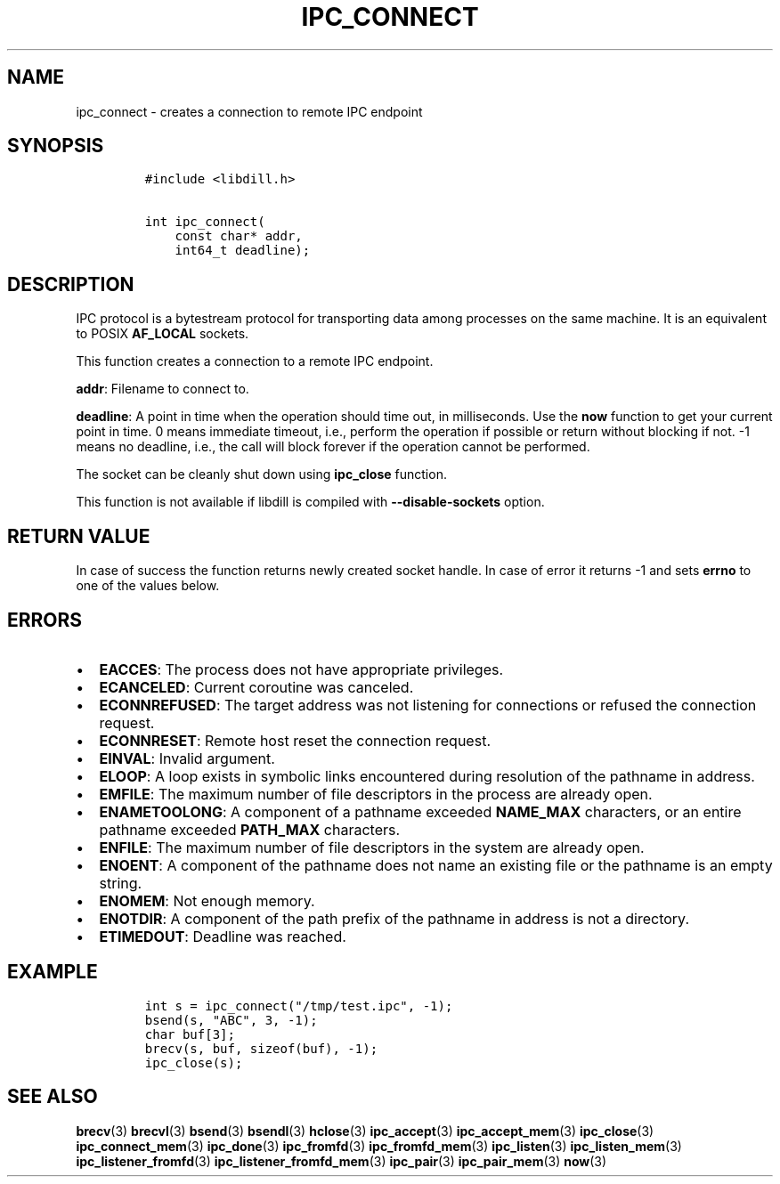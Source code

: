 .\" Automatically generated by Pandoc 1.19.2.4
.\"
.TH "IPC_CONNECT" "3" "" "libdill" "libdill Library Functions"
.hy
.SH NAME
.PP
ipc_connect \- creates a connection to remote IPC endpoint
.SH SYNOPSIS
.IP
.nf
\f[C]
#include\ <libdill.h>

int\ ipc_connect(
\ \ \ \ const\ char*\ addr,
\ \ \ \ int64_t\ deadline);
\f[]
.fi
.SH DESCRIPTION
.PP
IPC protocol is a bytestream protocol for transporting data among
processes on the same machine.
It is an equivalent to POSIX \f[B]AF_LOCAL\f[] sockets.
.PP
This function creates a connection to a remote IPC endpoint.
.PP
\f[B]addr\f[]: Filename to connect to.
.PP
\f[B]deadline\f[]: A point in time when the operation should time out,
in milliseconds.
Use the \f[B]now\f[] function to get your current point in time.
0 means immediate timeout, i.e., perform the operation if possible or
return without blocking if not.
\-1 means no deadline, i.e., the call will block forever if the
operation cannot be performed.
.PP
The socket can be cleanly shut down using \f[B]ipc_close\f[] function.
.PP
This function is not available if libdill is compiled with
\f[B]\-\-disable\-sockets\f[] option.
.SH RETURN VALUE
.PP
In case of success the function returns newly created socket handle.
In case of error it returns \-1 and sets \f[B]errno\f[] to one of the
values below.
.SH ERRORS
.IP \[bu] 2
\f[B]EACCES\f[]: The process does not have appropriate privileges.
.IP \[bu] 2
\f[B]ECANCELED\f[]: Current coroutine was canceled.
.IP \[bu] 2
\f[B]ECONNREFUSED\f[]: The target address was not listening for
connections or refused the connection request.
.IP \[bu] 2
\f[B]ECONNRESET\f[]: Remote host reset the connection request.
.IP \[bu] 2
\f[B]EINVAL\f[]: Invalid argument.
.IP \[bu] 2
\f[B]ELOOP\f[]: A loop exists in symbolic links encountered during
resolution of the pathname in address.
.IP \[bu] 2
\f[B]EMFILE\f[]: The maximum number of file descriptors in the process
are already open.
.IP \[bu] 2
\f[B]ENAMETOOLONG\f[]: A component of a pathname exceeded
\f[B]NAME_MAX\f[] characters, or an entire pathname exceeded
\f[B]PATH_MAX\f[] characters.
.IP \[bu] 2
\f[B]ENFILE\f[]: The maximum number of file descriptors in the system
are already open.
.IP \[bu] 2
\f[B]ENOENT\f[]: A component of the pathname does not name an existing
file or the pathname is an empty string.
.IP \[bu] 2
\f[B]ENOMEM\f[]: Not enough memory.
.IP \[bu] 2
\f[B]ENOTDIR\f[]: A component of the path prefix of the pathname in
address is not a directory.
.IP \[bu] 2
\f[B]ETIMEDOUT\f[]: Deadline was reached.
.SH EXAMPLE
.IP
.nf
\f[C]
int\ s\ =\ ipc_connect("/tmp/test.ipc",\ \-1);
bsend(s,\ "ABC",\ 3,\ \-1);
char\ buf[3];
brecv(s,\ buf,\ sizeof(buf),\ \-1);
ipc_close(s);
\f[]
.fi
.SH SEE ALSO
.PP
\f[B]brecv\f[](3) \f[B]brecvl\f[](3) \f[B]bsend\f[](3)
\f[B]bsendl\f[](3) \f[B]hclose\f[](3) \f[B]ipc_accept\f[](3)
\f[B]ipc_accept_mem\f[](3) \f[B]ipc_close\f[](3)
\f[B]ipc_connect_mem\f[](3) \f[B]ipc_done\f[](3) \f[B]ipc_fromfd\f[](3)
\f[B]ipc_fromfd_mem\f[](3) \f[B]ipc_listen\f[](3)
\f[B]ipc_listen_mem\f[](3) \f[B]ipc_listener_fromfd\f[](3)
\f[B]ipc_listener_fromfd_mem\f[](3) \f[B]ipc_pair\f[](3)
\f[B]ipc_pair_mem\f[](3) \f[B]now\f[](3)
